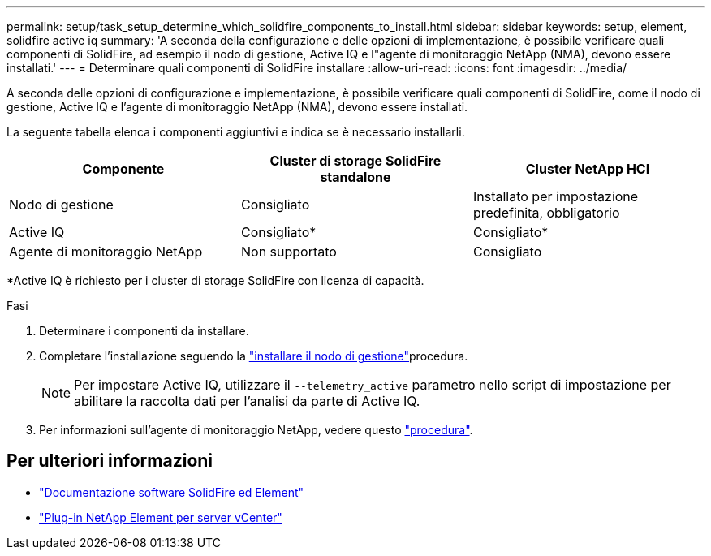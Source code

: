 ---
permalink: setup/task_setup_determine_which_solidfire_components_to_install.html 
sidebar: sidebar 
keywords: setup, element, solidfire active iq 
summary: 'A seconda della configurazione e delle opzioni di implementazione, è possibile verificare quali componenti di SolidFire, ad esempio il nodo di gestione, Active IQ e l"agente di monitoraggio NetApp (NMA), devono essere installati.' 
---
= Determinare quali componenti di SolidFire installare
:allow-uri-read: 
:icons: font
:imagesdir: ../media/


[role="lead"]
A seconda delle opzioni di configurazione e implementazione, è possibile verificare quali componenti di SolidFire, come il nodo di gestione, Active IQ e l'agente di monitoraggio NetApp (NMA), devono essere installati.

La seguente tabella elenca i componenti aggiuntivi e indica se è necessario installarli.

[cols="3*"]
|===
| Componente | Cluster di storage SolidFire standalone | Cluster NetApp HCI 


 a| 
Nodo di gestione
 a| 
Consigliato
 a| 
Installato per impostazione predefinita, obbligatorio



 a| 
Active IQ
 a| 
Consigliato*
 a| 
Consigliato*



 a| 
Agente di monitoraggio NetApp
 a| 
Non supportato
 a| 
Consigliato

|===
*Active IQ è richiesto per i cluster di storage SolidFire con licenza di capacità.

.Fasi
. Determinare i componenti da installare.
. Completare l'installazione seguendo la link:../mnode/task_mnode_install.html["installare il nodo di gestione"]procedura.
+

NOTE: Per impostare Active IQ, utilizzare il `--telemetry_active` parametro nello script di impostazione per abilitare la raccolta dati per l'analisi da parte di Active IQ.

. Per informazioni sull'agente di monitoraggio NetApp, vedere questo link:../mnode/task_mnode_enable_activeIQ.html["procedura"].




== Per ulteriori informazioni

* https://docs.netapp.com/us-en/element-software/index.html["Documentazione software SolidFire ed Element"]
* https://docs.netapp.com/us-en/vcp/index.html["Plug-in NetApp Element per server vCenter"^]

